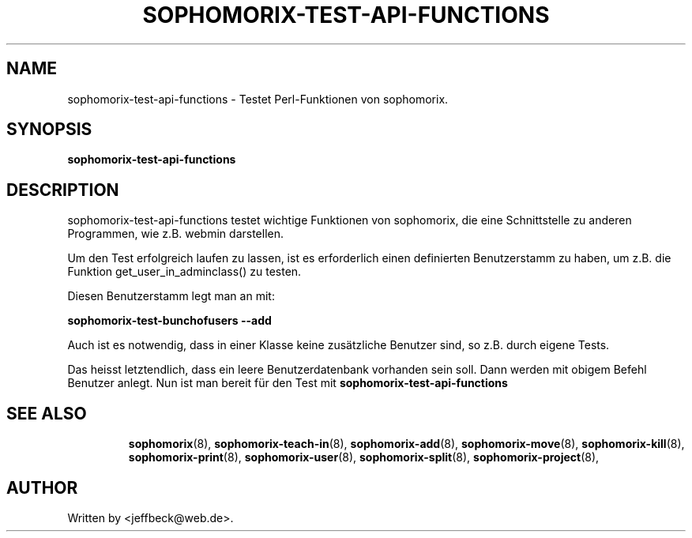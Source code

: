 .\"                                      Hey, EMACS: -*- nroff -*-
.\" First parameter, NAME, should be all caps
.\" Second parameter, SECTION, should be 1-8, maybe w/ subsection
.\" other parameters are allowed: see man(7), man(1)
.TH SOPHOMORIX-TEST-API-FUNCTIONS 8 "January 27, 2005"
.\" Please adjust this date whenever revising the manpage.
.\"
.\" Some roff macros, for reference:
.\" .nh        disable hyphenation
.\" .hy        enable hyphenation
.\" .ad l      left justify
.\" .ad b      justify to both left and right margins
.\" .nf        disable filling
.\" .fi        enable filling
.\" .br        insert line break
.\" .sp <n>    insert n+1 empty lines
.\" for manpage-specific macros, see man(7)
.SH NAME
sophomorix-test-api-functions \- Testet Perl-Funktionen von sophomorix.
.SH SYNOPSIS
.B sophomorix-test-api-functions
.br
.SH DESCRIPTION
sophomorix-test-api-functions testet wichtige Funktionen von
sophomorix, die eine Schnittstelle zu anderen Programmen, wie
z.B. webmin darstellen.

.br
Um den Test erfolgreich laufen zu lassen, ist es erforderlich einen
definierten Benutzerstamm zu haben, um z.B. die Funktion
get_user_in_adminclass() zu testen.
.br

Diesen Benutzerstamm legt man an mit:
.br

.B    sophomorix-test-bunchofusers --add

.br
Auch ist es notwendig, dass in einer Klasse keine zusätzliche Benutzer
sind, so z.B. durch eigene Tests.

.br
Das heisst letztendlich, dass ein leere Benutzerdatenbank vorhanden
sein soll. Dann werden mit obigem Befehl Benutzer anlegt. Nun ist man
bereit für den Test mit 
.B sophomorix-test-api-functions
.TP
.PP
.TP
.SH SEE ALSO
.BR sophomorix (8),
.BR sophomorix-teach-in (8),
.BR sophomorix-add (8),
.BR sophomorix-move (8),
.BR sophomorix-kill (8),
.BR sophomorix-print (8),
.BR sophomorix-user (8),
.BR sophomorix-split (8),
.BR sophomorix-project (8),
.SH AUTHOR
Written by <jeffbeck@web.de>.
